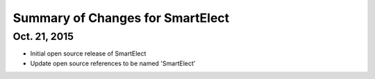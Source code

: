 Summary of Changes for SmartElect
=================================

Oct. 21, 2015
-------------

* Initial open source release of SmartElect
* Update open source references to be named 'SmartElect'
